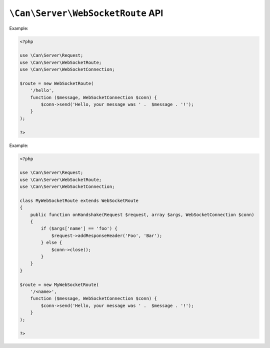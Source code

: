 .. _php-can-websocket-route:

=========================
``\Can\Server\WebSocketRoute`` API
=========================

.. php:namespace:: Can\Server

.. php:class:: WebSocketRoute

   WebSocketRoute class.
   
.. php:method:: __construct(string $uri, callable $handler)

    Constructor. Instantiates new Server WebSocket route.

    :param string $uri: Static or dynamic URI path.
    :param callable $handler: onMessage handler - any valid PHP callback
    :throws: * :php:class:`InvalidParametersException` If invalid parameters are passed to the method.
    
    The onMessage handler must accepting ``string`` message as first parameter and :php:class:`WebSocketConnection` instance as second parameter
    which you can use to communicate with the WebSocket client. See :ref:`tutorial-websockets` for detailed information.
    
    
Example:
  
.. code-block:: php

    <?php

    use \Can\Server\Request;
    use \Can\Server\WebSocketRoute;
    use \Can\Server\WebSocketConnection;
    
    $route = new WebSocketRoute(
        '/hello',
        function ($message, WebSocketConnection $conn) {
            $conn->send('Hello, your message was ' .  $message . '!');
        }
    );
    
    ?>

.. php:method:: onHandshake(\Can\Server\Request $request, array $args, \Can\Server\WebSocketConnection $conn)

    This method will be invoked before WebSocket handshake will be sent to the client. By default this method do
    nothing. You must extend WebSocketRoute class to override this method with your logic, e.g. examine Request 
    headers or values of the wildcards defined within you URI path, add additional response headers or simply close
    the connection by calling $conn->close().

Example:
  
.. code-block:: php

    <?php

    use \Can\Server\Request;
    use \Can\Server\WebSocketRoute;
    use \Can\Server\WebSocketConnection;
    
    class MyWebSocketRoute extends WebSocketRoute
    {
        public function onHandshake(Request $request, array $args, WebSocketConnection $conn)
        {
            if ($args['name'] == 'foo') {
                $request->addResponseHeader('Foo', 'Bar');
            } else {
                $conn->close();
            }
        }
    }

    $route = new MyWebSocketRoute(
        '/<name>',
        function ($message, WebSocketConnection $conn) {
            $conn->send('Hello, your message was ' .  $message . '!');
        }
    );
    
    ?>

.. php:method:: onMessage($message, \Can\Server\WebSocketConnection $conn)

    This method will be invoked on incoming messages from WebSocket connection $conn. By default this method do
    nothing. You must extend WebSocketRoute class to override this method with your logic, e.g. examine Request 
    headers or values of the wildcards defined within you URI path, add additional response headers or simply close
    the connection by calling $conn->close().

    
.. php:method:: getUri(bool $as_regexp = false)

    Get URI path associated with this Route instance.
    
    :param bool $as_regexp: If set to ``true``, return value is a valid PCRE representation of the URI path.
    :throws: * :php:class:`InvalidParametersException` If invalid parameters are passed to the method.
    :returns: string
    
.. php:method:: getMethod(bool $as_regexp = false)

    Get HTTP request method associated with this Route instance.
    
    :param bool $as_regexp: If set to ``true``, return value is a valid PCRE representation of the method(s).
    :throws: * :php:class:`InvalidParametersException` If invalid parameters are passed to the method.
    :returns: string
    
.. php:method:: getHandler()

    Get request handler associated with this Route instance.
    
    :returns: callable
    
.. php:const:: METHOD_GET
.. php:const:: METHOD_POST
.. php:const:: METHOD_PUT
.. php:const:: METHOD_DELETE
.. php:const:: METHOD_HEAD
.. php:const:: METHOD_OPTIONS
.. php:const:: METHOD_TRACE
.. php:const:: METHOD_CONNECT
.. php:const:: METHOD_PATCH

